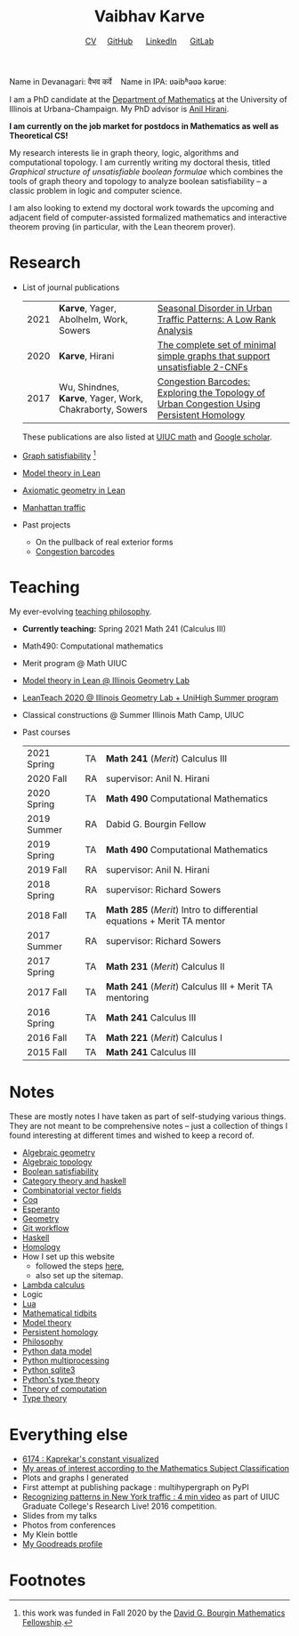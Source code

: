 #+title: Vaibhav Karve
#+options: toc:0 H:2 num:0
#+HTML_HEAD: <link rel="stylesheet" type="text/css" href="css/stylesheet.css" />
#+subtitle: [[file:CV.pdf][CV]]\nbsp{}\nbsp{}\nbsp{}\nbsp{} [[https://github.com/vaibhavkarve][GitHub]] \nbsp{}\nbsp{}\nbsp{}\nbsp{} [[https://www.linkedin.com/in/vaibhav-karve/][LinkedIn]] \nbsp{}\nbsp{}\nbsp{}\nbsp{} [[https://git.math.illinois.edu/vkarve2][GitLab]]

Name in Devanagari: वैभव कर्वे \nbsp{}\nbsp{} Name in IPA: ʋəibʱəʋə kərʋeː

I am a PhD candidate at the [[https://math.illinois.edu][Department of Mathematics]] at the University of
Illinois at Urbana-Champaign.  My PhD advisor is [[https://faculty.math.illinois.edu/~hirani/][Anil Hirani]].

*I am currently on the job market for postdocs in Mathematics as well as
Theoretical CS!*

My research interests lie in graph theory, logic, algorithms and computational
topology.  I am currently writing my doctoral thesis, titled /Graphical
structure of unsatisfiable boolean formulae/ which combines the tools of graph
theory and topology to analyze boolean satisfiability -- a classic problem in
logic and computer science.

I am also looking to extend my doctoral work towards the upcoming and adjacent
field of computer-assisted formalized mathematics and interactive theorem
proving (in particular, with the Lean theorem prover).

* Research
- List of journal publications
  | 2021 | *Karve*, Yager, Abolhelm, Work, Sowers                  | [[https://link.springer.com/article/10.1007/s42421-021-00033-4][Seasonal Disorder in Urban Traffic Patterns: A Low Rank Analysis]]                          |   |
  | 2020 | *Karve*, Hirani                                         | [[https://doi.org/10.1016/j.dam.2019.12.017][The complete set of minimal simple graphs that support unsatisfiable 2-CNFs]]               |   |
  | 2017 | Wu, Shindnes, *Karve*, Yager, Work, Chakraborty, Sowers | [[https://arxiv.org/abs/1707.08557][Congestion Barcodes: Exploring the Topology of Urban Congestion Using Persistent Homology]] |   |
  These publications are also listed at [[https://math.illinois.edu/graduate-papers][UIUC math]] and [[https://scholar.google.com/citations?hl=en&user=_JqNTooAAAAJ][Google scholar]].
- [[file:satisfiability/index.org][Graph satisfiability]] [fn:1]
- [[file:igl2020.org][Model theory in Lean]]
- [[file:leanteach_2020.org][Axiomatic geometry in Lean]]
- [[file:manhattan_traffic.org][Manhattan traffic]]
- Past projects
  - On the pullback of real exterior forms
  - [[file:congestion_barcodes.org][Congestion barcodes]]


* Teaching
My ever-evolving [[file:Teaching_Philosophy_Statement.pdf][teaching philosophy]].
- *Currently teaching:* Spring 2021 Math 241 (Calculus III)
- Math490: Computational mathematics
- Merit program @ Math UIUC
- [[file:igl2020.org][Model theory in Lean @ Illinois Geometry Lab]]
- [[file:leanteach_2020.org][LeanTeach 2020 @ Illinois Geometry Lab + UniHigh Summer program]]
- Classical constructions @ Summer Illinois Math Camp, UIUC
- Past courses
  | 2021 Spring | TA | *Math 241* (/Merit/) Calculus III                                      |
  | 2020 Fall   | RA | supervisor: Anil N. Hirani                                             |
  | 2020 Spring | TA | *Math 490* Computational Mathematics                                   |
  | 2019 Summer | RA | Dabid G. Bourgin Fellow                                                |
  | 2019 Spring | TA | *Math 490* Computational Mathematics                                   |
  | 2019 Fall   | RA | supervisor: Anil N. Hirani                                             |
  | 2018 Spring | RA | supervisor: Richard Sowers                                             |
  | 2018 Fall   | TA | *Math 285* (/Merit/) Intro to differential equations + Merit TA mentor |
  | 2017 Summer | RA | supervisor: Richard Sowers                                             |
  | 2017 Spring | TA | *Math 231* (/Merit/) Calculus II                                       |
  | 2017 Fall   | TA | *Math 241* (/Merit/) Calculus III + Merit TA mentoring                 |
  | 2016 Spring | TA | *Math 241* Calculus III                                                |
  | 2016 Fall   | TA | *Math 221* (/Merit/) Calculus I                                        |
  | 2015 Fall   | TA | *Math 241* Calculus III                                                |
* Notes
These are mostly notes I have taken as part of self-studying various
things. They are not meant to be comprehensive notes -- just a collection of
things I found interesting at different times and wished to keep a record of.
- [[file:algebraic_geometry.pdf][Algebraic geometry]]
- [[file:algebraic_topology.pdf][Algebraic topology]]
- [[file:boolean_satisfiability.org][Boolean satisfiability]]
- [[file:category_theory_and_haskell.pdf][Category theory and haskell]]
- [[file:combinatorial_vector_fields.pdf][Combinatorial vector fields]]
- [[file:coq.pdf][Coq]]
- [[file:esperanto.pdf][Esperanto]]
- [[file:geometry.org][Geometry]]
- [[file:git_workflow.org][Git workflow]]
- [[file:haskell.pdf][Haskell]]
- [[file:homology.pdf][Homology]]
- How I set up this website
  - followed the steps [[https://orgmode.org/worg/org-tutorials/org-publish-html-tutorial.html][here]],
  - also set up the sitemap.
- [[file:lambda_calculus.pdf][Lambda calculus]]
- Logic
- [[file:lua.pdf][Lua]]
- [[file:tidbits.org][Mathematical tidbits]]
- [[file:model_theory.org][Model theory]]
- [[file:persistent_homology.pdf][Persistent homology]]
- [[file:philosophy.pdf][Philosophy]]
- [[file:python_data_model.org][Python data model]]
- [[file:python_multiprocessing.org][Python multiprocessing]]
- [[file:python_sqlite.html][Python sqlite3]]
- [[file:pytype.org][Python's type theory]]
- [[file:theory_of_computation.org][Theory of computation]]
- [[file:type_theory.org][Type theory]]

* Everything else
- [[file:6174.org][6174 : Kaprekar's constant visualized]]
- [[file:msc.org][My areas of interest according to the Mathematics Subject Classification]]
- Plots and graphs I generated
- First attempt at publishing package : multihypergraph on PyPI
- [[https://mediaspace.illinois.edu/media/t/1_6n9da3ph/10797641][Recognizing patterns in New York traffic : 4 min video]]
  as part of UIUC Graduate College's Research Live! 2016 competition.
- Slides from my talks
- Photos from conferences
- My Klein bottle
- [[https://goodreads.com/vaibhavkarve][My Goodreads profile]]

* Footnotes
[fn:1] this work was funded in Fall 2020 by the [[https://math.illinois.edu/academics/graduate-program/funding/graduate-awards-and-fellowships/david-g-bourgin-mathematics][David G. Bourgin Mathematics Fellowship]].
